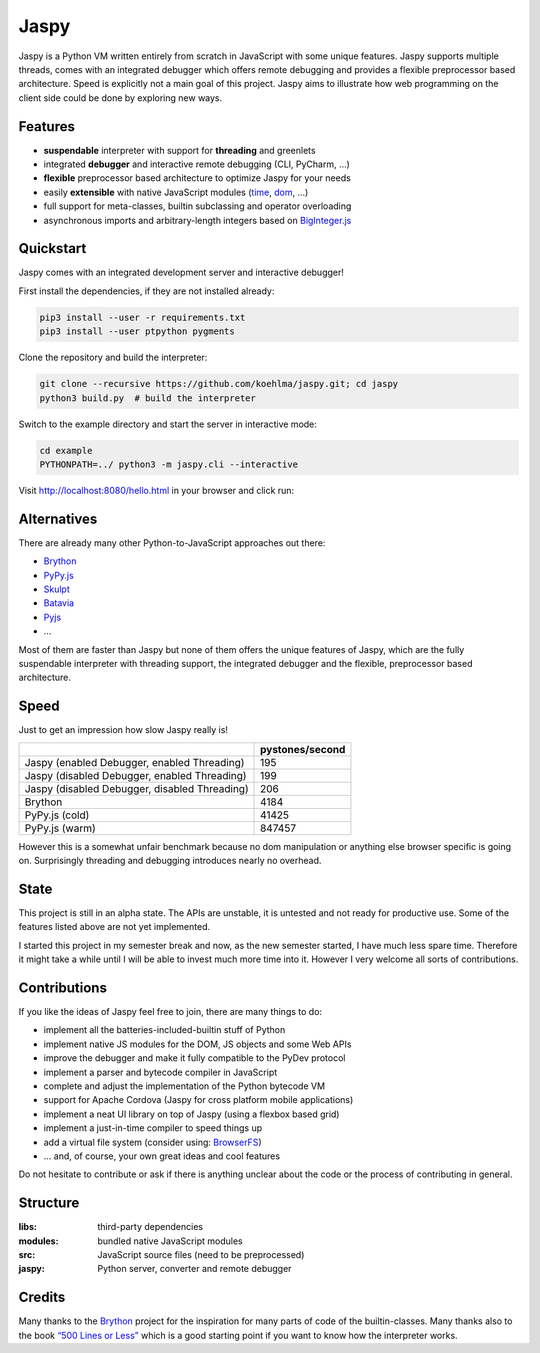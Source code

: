 Jaspy
=====

|pypi| |build| |coverage| |docs| |gitter|

Jaspy is a Python VM written entirely from scratch in JavaScript with some unique
features. Jaspy supports multiple threads, comes with an integrated debugger which
offers remote debugging and provides a flexible preprocessor based architecture.
Speed is explicitly not a main goal of this project. Jaspy aims to illustrate how
web programming on the client side could be done by exploring new ways.


Features
--------
- **suspendable** interpreter with support for **threading** and greenlets
- integrated **debugger** and interactive remote debugging (CLI, PyCharm, …)
- **flexible** preprocessor based architecture to optimize Jaspy for your needs
- easily **extensible** with native JavaScript modules (time_, dom_, …)
- full support for meta-classes, builtin subclassing and operator overloading
- asynchronous imports and arbitrary-length integers based on BigInteger.js_

.. _BigInteger.js: https://github.com/peterolson/BigInteger.js
.. _time: https://github.com/koehlma/jaspy/blob/master/modules/time.js
.. _dom: https://github.com/koehlma/jaspy/blob/master/modules/dom.js

Quickstart
----------
Jaspy comes with an integrated development server and interactive debugger!

First install the dependencies, if they are not installed already:

.. code:: sh

    pip3 install --user -r requirements.txt
    pip3 install --user ptpython pygments

Clone the repository and build the interpreter:

.. code:: sh

    git clone --recursive https://github.com/koehlma/jaspy.git; cd jaspy
    python3 build.py  # build the interpreter

Switch to the example directory and start the server in interactive mode:

.. code:: sh

    cd example
    PYTHONPATH=../ python3 -m jaspy.cli --interactive

Visit http://localhost:8080/hello.html in your browser and click run:

.. image:: https://raw.githubusercontent.com/koehlma/jaspy/master/example/debugger.gif
    :alt: Jaspy Screencast
    :align: center


Alternatives
------------
There are already many other Python-to-JavaScript approaches out there:

- `Brython <http://www.brython.info/>`_
- `PyPy.js <http://pypyjs.org/>`_
- `Skulpt <http://www.skulpt.org/>`_
- `Batavia <https://github.com/pybee/batavia>`_
- `Pyjs <http://pyjs.org/>`_
- …

Most of them are faster than Jaspy but none of them offers the unique features of
Jaspy, which are the fully suspendable interpreter with threading support, the
integrated debugger and the flexible, preprocessor based architecture.


Speed
-----
Just to get an impression how slow Jaspy really is!

+-----------------------------------------------+------------------+
|                                               | pystones/second  |
+===============================================+==================+
| Jaspy (enabled Debugger, enabled Threading)   | 195              |
+-----------------------------------------------+------------------+
| Jaspy (disabled Debugger, enabled Threading)  | 199              |
+-----------------------------------------------+------------------+
| Jaspy (disabled Debugger, disabled Threading) | 206              |
+-----------------------------------------------+------------------+
| Brython                                       | 4184             |
+-----------------------------------------------+------------------+
| PyPy.js (cold)                                | 41425            |
+-----------------------------------------------+------------------+
| PyPy.js (warm)                                | 847457           |
+-----------------------------------------------+------------------+

However this is a somewhat unfair benchmark because no dom manipulation or anything
else browser specific is going on. Surprisingly threading and debugging introduces nearly
no overhead.


State
-----
This project is still in an alpha state. The APIs are unstable, it is untested and not
ready for productive use. Some of the features listed above are not yet implemented.

I started this project in my semester break and now, as the new semester started, I have
much less spare time. Therefore it might take a while until I will be able to invest much
more time into it. However I very welcome all sorts of contributions.


Contributions
-------------
If you like the ideas of Jaspy feel free to join, there are many things to do:

- implement all the batteries-included-builtin stuff of Python
- implement native JS modules for the DOM, JS objects and some Web APIs
- improve the debugger and make it fully compatible to the PyDev protocol
- implement a parser and bytecode compiler in JavaScript
- complete and adjust the implementation of the Python bytecode VM
- support for Apache Cordova (Jaspy for cross platform mobile applications)
- implement a neat UI library on top of Jaspy (using a flexbox based grid)
- implement a just-in-time compiler to speed things up
- add a virtual file system (consider using: `BrowserFS <https://github.com/jvilk/BrowserFS>`_)
- … and, of course, your own great ideas and cool features

Do not hesitate to contribute or ask if there is anything unclear about the code or the
process of contributing in general.


Structure
---------

:libs: third-party dependencies
:modules: bundled native JavaScript modules
:src: JavaScript source files (need to be preprocessed)
:jaspy: Python server, converter and remote debugger


Credits
-------
Many thanks to the `Brython <http://www.brython.info/>`_ project for the inspiration for
many parts of code of the builtin-classes. Many thanks also to the book `“500 Lines or
Less”`_ which is a good starting point if you want to know how the interpreter works.

.. _`“500 Lines or Less”`: http://aosabook.org/en/500L/a-python-interpreter-written-in-python.html


.. |pypi| image:: https://img.shields.io/pypi/v/jaspy.svg?style=flat-square&label=latest%20version
    :target: https://pypi.python.org/pypi/jaspy

.. |build| image:: https://img.shields.io/travis/koehlma/jaspy/master.svg?style=flat-square&label=build
    :target: https://travis-ci.org/koehlma/jaspy

.. |docs| image:: https://readthedocs.org/projects/jaspy/badge/?version=latest&style=flat-square
    :target: https://jaspy.readthedocs.org/en/latest/

.. |coverage| image:: https://img.shields.io/coveralls/koehlma/jaspy/master.svg?style=flat-square
    :target: https://coveralls.io/github/koehlma/jaspy?branch=master

.. |gitter| image:: https://img.shields.io/badge/gitter-join%20chat-1dce73.svg?style=flat-square
    :target: https://gitter.im/koehlma/jaspy
